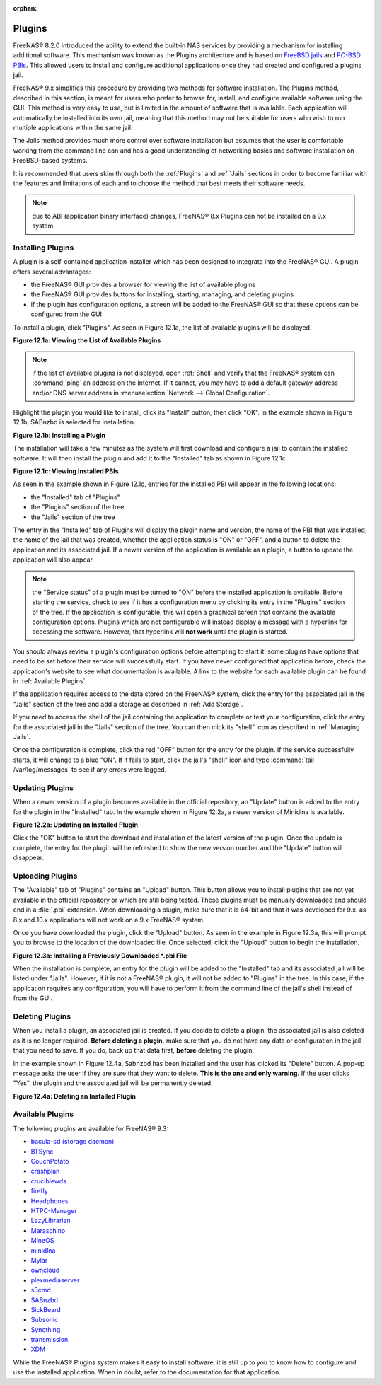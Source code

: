 :orphan:

.. _Plugins:

Plugins
=======

FreeNAS® 8.2.0 introduced the ability to extend the built-in NAS services by providing a mechanism for installing additional software. This mechanism was
known as the Plugins architecture and is based on
`FreeBSD jails <http://en.wikipedia.org/wiki/Freebsd_jail>`_
and
`PC-BSD PBIs <http://wiki.pcbsd.org/index.php/AppCafe®/9.2>`_. This allowed users to install and configure additional applications once they had created and
configured a plugins jail.

FreeNAS® 9.x simplifies this procedure by providing two methods for software installation. The Plugins method, described in this section, is meant for users
who prefer to browse for, install, and configure available software using the GUI. This method is very easy to use, but is limited in the amount of software
that is available. Each application will automatically be installed into its own jail, meaning that this method may not be suitable for users who wish to run
multiple applications within the same jail.

The Jails method provides much more control over software installation but assumes that the user is comfortable working from the command line can and has a
good understanding of networking basics and software installation on FreeBSD-based systems.

It is recommended that users skim through both the :ref:`Plugins` and :ref:`Jails` sections in order to become familiar with the features and limitations of
each and to choose the method that best meets their software needs.

.. note:: due to ABI (application binary interface) changes, FreeNAS® 8.x Plugins can not be installed on a 9.x system.

.. _Installing Plugins:

Installing Plugins
------------------

A plugin is a self-contained application installer which has been designed to integrate into the FreeNAS® GUI. A plugin offers several advantages:

* the FreeNAS® GUI provides a browser for viewing the list of available plugins

* the FreeNAS® GUI provides buttons for installing, starting, managing, and deleting plugins

* if the plugin has configuration options, a screen will be added to the FreeNAS® GUI so that these options can be configured from the GUI

To install a plugin, click "Plugins". As seen in Figure 12.1a, the list of available plugins will be displayed.

**Figure 12.1a: Viewing the List of Available Plugins**

|plugins1.png|

.. |plugins1.png| image:: images/plugins1.png
    :width: 5.9in
    :height: 4.5in

.. note:: if the list of available plugins is not displayed, open :ref:`Shell` and verify that the FreeNAS® system can :command:`ping` an address on the
   Internet. If it cannot, you may have to add a default gateway address and/or DNS server address in :menuselection:`Network --> Global Configuration`.

Highlight the plugin you would like to install, click its "Install" button, then click "OK". In the example shown in Figure 12.1b, SABnzbd is selected for
installation.

**Figure 12.1b: Installing a Plugin**

|plugins2.png|

.. |plugins2.png| image:: images/plugins2.png
    :width: 5.9in
    :height: 4.5in

The installation will take a few minutes as the system will first download and configure a jail to contain the installed software. It will then install the
plugin and add it to the "Installed" tab as shown in Figure 12.1c.

**Figure 12.1c: Viewing Installed PBIs**

|plugins3.png|

.. |plugins3.png| image:: images/plugins3.png
    :width: 6.7in
    :height: 4.9in

As seen in the example shown in Figure 12.1c, entries for the installed PBI will appear in the following locations:

* the "Installed" tab of "Plugins"

* the "Plugins" section of the tree

* the "Jails" section of the tree

The entry in the "Installed" tab of Plugins will display the plugin name and version, the name of the PBI that was installed, the name of the jail that was
created, whether the application status is "ON" or "OFF", and a button to delete the application and its associated jail. If a newer version of the
application is available as a plugin, a button to update the application will also appear.

.. note:: the "Service status" of a plugin must be turned to "ON" before the installed application is available. Before starting the service, check to see if
   it has a configuration menu by clicking its entry in the "Plugins" section of the tree. If the application is configurable, this will open a graphical
   screen that contains the available configuration options. Plugins which are not configurable will instead display a message with a hyperlink for accessing
   the software. However, that hyperlink will **not work** until the plugin is started.

You should always review a plugin's configuration options before attempting to start it. some plugins have options that need to be set before their service
will successfully start. If you have never configured that application before, check the application's website to see what documentation is available. A link
to the website for each available plugin can be found in :ref:`Available Plugins`.

If the application requires access to the data stored on the FreeNAS® system, click the entry for the associated jail in the "Jails" section of the tree and
add a storage as described in :ref:`Add Storage`.

If you need to access the shell of the jail containing the application to complete or test your configuration, click the entry for the associated jail in the
"Jails" section of the tree. You can then click its "shell" icon as described in :ref:`Managing Jails`.

Once the configuration is complete, click the red "OFF" button for the entry for the plugin. If the service successfully starts, it will change to a blue 
"ON". If it fails to start, click the jail's "shell" icon and type :command:`tail /var/log/messages` to see if any errors were logged.

.. _Updating Plugins:

Updating Plugins
----------------

When a newer version of a plugin becomes available in the official repository, an "Update" button is added to the entry for the plugin in the "Installed" tab.
In the example shown in Figure 12.2a, a newer version of Minidlna is available.

**Figure 12.2a: Updating an Installed Plugin**

|plugins4.png|

.. |plugins4.png| image:: images/plugins4.png
    :width: 6.9in
    :height: 2.4in

Click the "OK" button to start the download and installation of the latest version of the plugin. Once the update is complete, the entry for the plugin will
be refreshed to show the new version number and the "Update" button will disappear.

.. _Uploading Plugins:

Uploading Plugins
-----------------

The "Available" tab of "Plugins" contains an "Upload" button. This button allows you to install plugins that are not yet available in the official repository
or which are still being tested. These plugins must be manually downloaded and should end in a :file:`.pbi` extension. When downloading a plugin, make sure
that it is 64-bit and that it was developed for 9.x. as 8.x and 10.x applications will not work on a 9.x FreeNAS® system.

Once you have downloaded the plugin, click the "Upload" button. As seen in the example in Figure 12.3a, this will prompt you to browse to the location of the
downloaded file. Once selected, click the "Upload" button to begin the installation.

**Figure 12.3a: Installing a Previously Downloaded *.pbi File**

|plugins5.png|

.. |plugins5.png| image:: images/plugins5.png
    :width: 5.2in
    :height: 1.7in

When the installation is complete, an entry for the plugin will be added to the "Installed" tab and its associated jail will be listed under "Jails". However,
if it is not a FreeNAS® plugin, it will not be added to "Plugins" in the tree. In this case, if the application requires any configuration, you will have to
perform it from the command line of the jail's shell instead of from the GUI.

.. _Deleting Plugins:

Deleting Plugins
----------------

When you install a plugin, an associated jail is created. If you decide to delete a plugin, the associated jail is also deleted as it is no longer required.
**Before deleting a plugin,** make sure that you do not have any data or configuration in the jail that you need to save. If you do, back up that data first,
**before** deleting the plugin.

In the example shown in Figure 12.4a, Sabnzbd has been installed and the user has clicked its "Delete" button. A pop-up message asks the user if they are sure
that they want to delete. **This is the one and only warning.** If the user clicks "Yes", the plugin and the associated jail will be permanently deleted.

**Figure 12.4a: Deleting an Installed Plugin**

|plugins6.png|

.. |plugins6.png| image:: images/plugins6.png
    :width: 4.7in
    :height: 2.3in

.. _Available Plugins:

Available Plugins
-----------------

The following plugins are available for FreeNAS® 9.3:

* `bacula-sd (storage daemon) <http://bacula.org/>`_

* `BTSync <http://www.bittorrent.com/sync>`_

* `CouchPotato <https://couchpota.to/>`_

* `crashplan <http://www.code42.com/crashplan/>`_

* `cruciblewds <http://cruciblewds.org/>`_

* `firefly <https://en.wikipedia.org/wiki/Firefly_Media_Server>`_

* `Headphones <https://github.com/rembo10/headphones>`_

* `HTPC-Manager <http://htpc.io/>`_

* `LazyLibrarian <https://github.com/itsmegb/LazyLibrarian>`_

* `Maraschino <http://www.maraschinoproject.com/>`_

* `MineOS <http://minecraft.codeemo.com/>`_

* `minidlna <https://wiki.archlinux.org/index.php/MiniDLNA>`_

* `Mylar <https://github.com/evilhero/mylar>`_

* `owncloud <http://owncloud.org/>`_

* `plexmediaserver <http://www.plexapp.com/>`_

* `s3cmd <http://s3tools.org/s3cmd>`_

* `SABnzbd <http://sabnzbd.org/>`_

* `SickBeard <http://sickbeard.com/>`_

* `Subsonic <http://subsonic.org/>`_

* `Syncthing <http://syncthing.net/>`_

* `transmission <http://www.transmissionbt.com/>`_

* `XDM <https://github.com/lad1337/XDM>`_

While the FreeNAS® Plugins system makes it easy to install software, it is still up to you to know how to configure and use the installed application. When
in doubt, refer to the documentation for that application.
